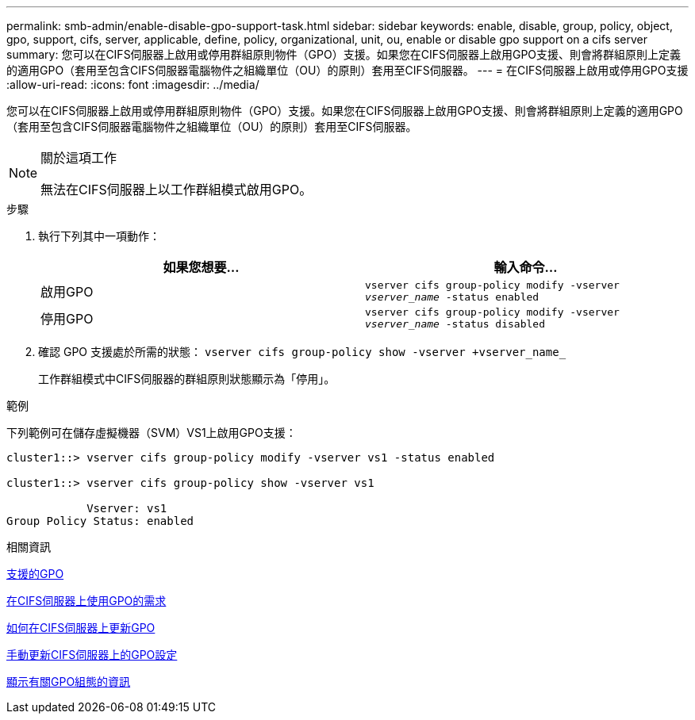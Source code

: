 ---
permalink: smb-admin/enable-disable-gpo-support-task.html 
sidebar: sidebar 
keywords: enable, disable, group, policy, object, gpo, support, cifs, server, applicable, define, policy, organizational, unit, ou, enable or disable gpo support on a cifs server 
summary: 您可以在CIFS伺服器上啟用或停用群組原則物件（GPO）支援。如果您在CIFS伺服器上啟用GPO支援、則會將群組原則上定義的適用GPO（套用至包含CIFS伺服器電腦物件之組織單位（OU）的原則）套用至CIFS伺服器。 
---
= 在CIFS伺服器上啟用或停用GPO支援
:allow-uri-read: 
:icons: font
:imagesdir: ../media/


[role="lead"]
您可以在CIFS伺服器上啟用或停用群組原則物件（GPO）支援。如果您在CIFS伺服器上啟用GPO支援、則會將群組原則上定義的適用GPO（套用至包含CIFS伺服器電腦物件之組織單位（OU）的原則）套用至CIFS伺服器。

[NOTE]
.關於這項工作
====
無法在CIFS伺服器上以工作群組模式啟用GPO。

====
.步驟
. 執行下列其中一項動作：
+
|===
| 如果您想要... | 輸入命令... 


 a| 
啟用GPO
 a| 
`vserver cifs group-policy modify -vserver _vserver_name_ -status enabled`



 a| 
停用GPO
 a| 
`vserver cifs group-policy modify -vserver _vserver_name_ -status disabled`

|===
. 確認 GPO 支援處於所需的狀態： `vserver cifs group-policy show -vserver +vserver_name_`
+
工作群組模式中CIFS伺服器的群組原則狀態顯示為「停用」。



.範例
下列範例可在儲存虛擬機器（SVM）VS1上啟用GPO支援：

[listing]
----
cluster1::> vserver cifs group-policy modify -vserver vs1 -status enabled

cluster1::> vserver cifs group-policy show -vserver vs1

            Vserver: vs1
Group Policy Status: enabled
----
.相關資訊
xref:supported-gpos-concept.adoc[支援的GPO]

xref:requirements-gpos-concept.adoc[在CIFS伺服器上使用GPO的需求]

xref:gpos-updated-server-concept.adoc[如何在CIFS伺服器上更新GPO]

xref:manual-update-gpo-settings-task.adoc[手動更新CIFS伺服器上的GPO設定]

xref:display-gpo-config-task.adoc[顯示有關GPO組態的資訊]
